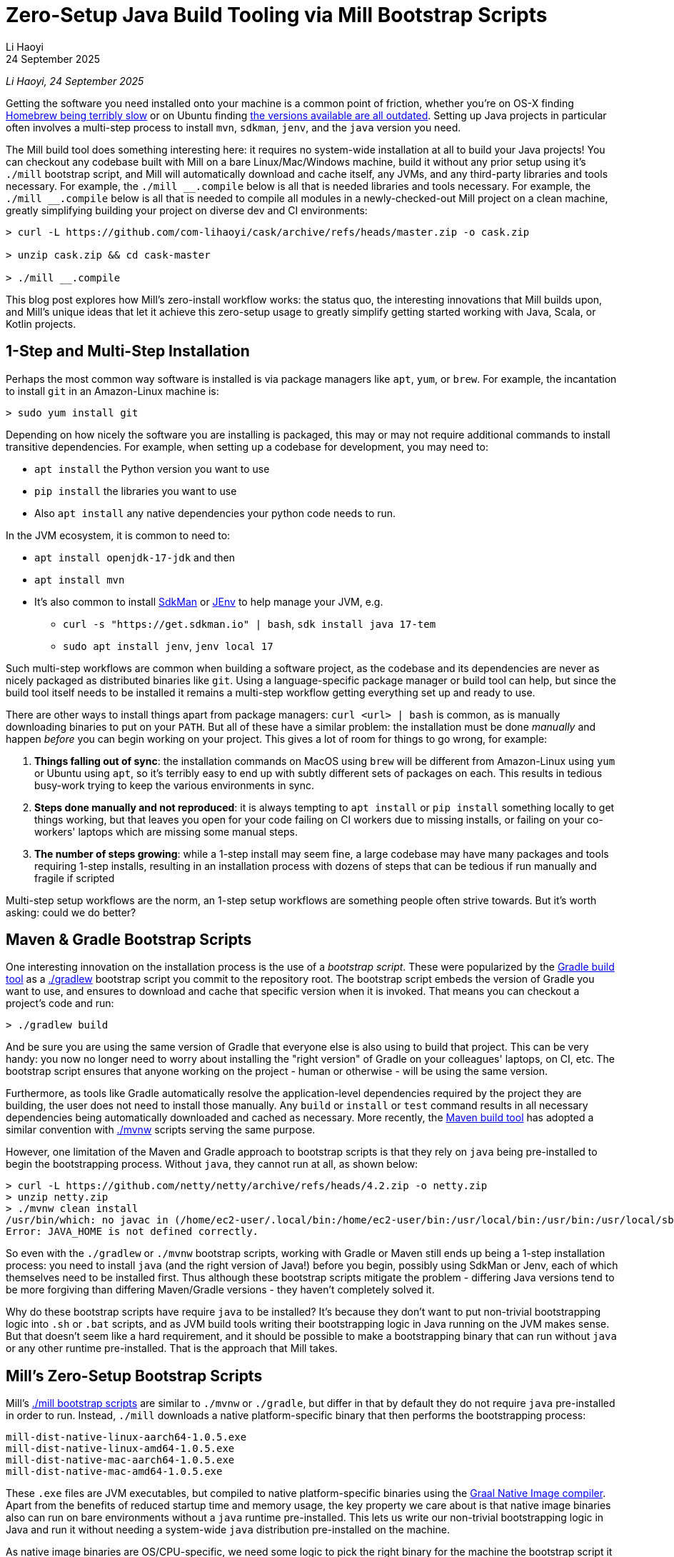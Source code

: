 = Zero-Setup Java Build Tooling via Mill Bootstrap Scripts
// tag::header[]
:author: Li Haoyi
:revdate: 24 September 2025

_{author}, {revdate}_

Getting the software you need installed onto your machine is a common point of
friction, whether you're on OS-X finding
https://github.com/orgs/Homebrew/discussions/1177[Homebrew being terribly slow] or on Ubuntu finding
https://www.reddit.com/r/Ubuntu/comments/1j3ldpm/why_are_all_my_apt_programs_so_outdated/[the versions available are all outdated].
Setting up Java projects in particular often involves a multi-step process to install `mvn`,
`sdkman`, `jenv`, and the `java` version you need.

The Mill build tool does something interesting here: it requires no system-wide installation
at all to build your Java projects! You can checkout any codebase built with Mill on a bare
Linux/Mac/Windows machine, build it without any prior setup using it's `./mill` bootstrap
script, and Mill will automatically download and cache itself, any JVMs, and any third-party
libraries and tools necessary. For example, the `+./mill __.compile+` below is all that is needed
libraries and tools necessary. For example, the `+./mill __.compile+` below is all that is needed
to compile all modules in a newly-checked-out Mill project on a clean machine, greatly
simplifying building your project on diverse dev and CI environments:

[,console]
----
> curl -L https://github.com/com-lihaoyi/cask/archive/refs/heads/master.zip -o cask.zip

> unzip cask.zip && cd cask-master

> ./mill __.compile
----

This blog post explores how Mill's zero-install workflow works: the status quo,
the interesting innovations that Mill builds upon, and Mill's unique ideas
that let it achieve this zero-setup usage to greatly simplify getting started
working with Java, Scala, or Kotlin projects.

// end::header[]

== 1-Step and Multi-Step Installation

Perhaps the most common way software is installed is via package managers like `apt`, `yum`, or
`brew`. For example, the incantation to install `git` in an Amazon-Linux machine is:

[,console]
----
> sudo yum install git
----

Depending on how nicely the software you are installing is packaged, this may or may not require
additional commands to install transitive dependencies. For example, when setting up a codebase
for development, you may need to:

- `apt install` the Python version you want to use
- `pip install` the libraries you want to use
- Also `apt install` any native dependencies your python code needs to run.

In the JVM ecosystem, it is common to need to:

* `apt install openjdk-17-jdk` and then
* `apt install mvn`
* It's also common to install https://sdkman.io/[SdkMan] or https://github.com/jenv/jenv[JEnv]
  to help manage your JVM, e.g.
** `curl -s "https://get.sdkman.io" | bash`, `sdk install java 17-tem`
** `sudo apt install jenv`, `jenv local 17`

Such multi-step workflows are common when building a software project, as the codebase and
its dependencies are never as nicely packaged as distributed binaries like `git`. Using a
language-specific package manager or build tool can help, but since the build tool itself
needs to be installed it remains a multi-step workflow getting everything set up and ready to use.

There are other ways to install things apart from package managers: `curl <url> | bash` is common,
as is manually downloading binaries to put on your `PATH`. But all of these have a similar problem:
the installation must be done _manually_ and happen _before_ you can begin working on your project.
This gives a lot of room for things to go wrong, for example:

1. **Things falling out of sync**: the installation commands on MacOS using `brew` will be different
   from Amazon-Linux using `yum` or Ubuntu using `apt`, so it's terribly easy to end up with
   subtly different sets of packages on each. This results in tedious busy-work trying to keep the
   various environments in sync.

2. **Steps done manually and not reproduced**: it is always tempting to `apt install` or
   `pip install` something locally to get things working, but that leaves you open
   for your code failing on CI workers due to missing installs, or failing on your co-workers'
   laptops which are missing some manual steps.

3. **The number of steps growing**: while a 1-step install may seem fine, a large codebase
   may have many packages and tools requiring 1-step installs, resulting in an installation
   process with dozens of steps that can be tedious if run manually and fragile if scripted

Multi-step setup workflows are the norm, an 1-step setup workflows are something people often
strive towards. But it's worth asking: could we do better?

== Maven & Gradle Bootstrap Scripts

One interesting innovation on the installation process is the use of a _bootstrap script_. These
were popularized by the https://gradle.org/[Gradle build tool] as a
https://docs.gradle.org/current/userguide/gradle_wrapper.html[./gradlew] bootstrap script you
commit to the repository root. The bootstrap script embeds the version of Gradle you
want to use, and ensures to download and cache that specific version when it is invoked. That means
you can checkout a project's code and run:

[,console]
----
> ./gradlew build
----

And be sure you are using the same version of Gradle that everyone else is also using
to build that project. This can be very handy: you now no longer need to worry about installing
the "right version" of Gradle on your colleagues' laptops, on CI, etc. The bootstrap
script ensures that anyone working on the project - human or otherwise - will be using the
same version.

Furthermore, as tools like Gradle automatically resolve the application-level
dependencies required by the project they are building, the user does not need to install
those manually. Any `build` or `install` or `test` command results in all necessary
dependencies being automatically downloaded and cached as necessary. More recently, the
https://maven.apache.org/[Maven build tool] has adopted a similar convention with
https://maven.apache.org/tools/wrapper/[./mvnw] scripts serving the same purpose.

However, one limitation of the Maven and Gradle approach to bootstrap scripts is that they rely
on `java` being pre-installed to begin the bootstrapping process. Without `java`, they cannot
run at all, as shown below:

[,console]
----
> curl -L https://github.com/netty/netty/archive/refs/heads/4.2.zip -o netty.zip
> unzip netty.zip
> ./mvnw clean install
/usr/bin/which: no javac in (/home/ec2-user/.local/bin:/home/ec2-user/bin:/usr/local/bin:/usr/bin:/usr/local/sbin:/usr/sbin)
Error: JAVA_HOME is not defined correctly.
----

So even with the `./gradlew` or `./mvnw` bootstrap scripts, working with Gradle or Maven still
ends up being a 1-step installation process: you need to install `java` (and the right version
of Java!) before you begin, possibly using SdkMan or Jenv, each of which themselves need to
be installed first. Thus although these bootstrap scripts mitigate
the problem - differing Java versions tend to be more forgiving than differing Maven/Gradle
versions - they haven't completely solved it.

Why do these bootstrap scripts have require `java` to be installed? It's
because they don't want to put non-trivial bootstrapping logic into `.sh` or `.bat` scripts,
and as JVM build tools writing their bootstrapping logic in Java running on the JVM makes sense.
But that doesn't seem like a hard requirement, and it should be possible to make a bootstrapping
binary that can run without `java` or any other runtime pre-installed. That is the approach
that Mill takes.

== Mill's Zero-Setup Bootstrap Scripts

Mill's xref:mill::cli/installation-ide.adoc#_bootstrap_scripts[./mill bootstrap scripts] are
similar to `./mvnw` or `./gradle`, but differ in that
by default they do not require `java` pre-installed in order to run. Instead, `./mill` downloads
a native platform-specific binary that then performs the bootstrapping process:

----
mill-dist-native-linux-aarch64-1.0.5.exe
mill-dist-native-linux-amd64-1.0.5.exe
mill-dist-native-mac-aarch64-1.0.5.exe
mill-dist-native-mac-amd64-1.0.5.exe
----

These `.exe` files are JVM executables, but compiled to native platform-specific binaries using
the xref:7-graal-native-executables.adoc[Graal Native Image compiler]. Apart from the benefits
of reduced startup time and memory usage, the key property we care about is that native image
binaries also can run on bare environments without a `java` runtime pre-installed. This lets
us write our non-trivial bootstrapping logic in Java and run it without needing a
system-wide `java` distribution pre-installed on the machine.

As native image binaries are OS/CPU-specific, we need some logic to pick the right binary for the
machine the bootstrap script it running on, and that logic needs to run in the `.sh` or `.bat`
bootstrap script because we need it to run _before_ the native image binary has been downloaded.
The `.sh` version of this implemented using `uname` is as follows:

[,bash]
----
ARTIFACT_SUFFIX=""
set_artifact_suffix(){
  if [ "$(expr substr $(uname -s) 1 5 2>/dev/null)" = "Linux" ]; then
    if [ "$(uname -m)" = "aarch64" ]; then
      ARTIFACT_SUFFIX="-native-linux-aarch64"
    else
      ARTIFACT_SUFFIX="-native-linux-amd64"
    fi
  elif [ "$(uname)" = "Darwin" ]; then
    if [ "$(uname -m)" = "arm64" ]; then
      ARTIFACT_SUFFIX="-native-mac-aarch64"
    else
      ARTIFACT_SUFFIX="-native-mac-amd64"
    fi
  else
     echo "This native mill launcher supports only Linux and macOS." 1>&2
     exit 1
  fi
}
----

The bootstrap script can then assemble this into a download URL to `curl` down the relevant file
from the Maven Central package repository:

[,bash]
----
DOWNLOAD_URL="https://repo1.maven.org/maven2/com/lihaoyi/mill-dist${ARTIFACT_SUFFIX}/${MILL_VERSION}/mill-dist${ARTIFACT_SUFFIX}-${MILL_VERSION}.${DOWNLOAD_EXT}"
curl -f -L -o "${DOWNLOAD_FILE}" "${DOWNLOAD_URL}"
----

We can then execute the downloaded file, taking any command line arguments given to the bootstrap
script and forwarding them to the native binary:

[,bash]
----
exec "${DOWNLOAD_FILE}" "$@"
----

The snippets above are somewhat simplified - the
https://github.com/com-lihaoyi/mill/blob/1.0.5/dist/scripts/src/mill.sh[actual bootstrap script]
contains a lot more logic to handle backwards compatibility, version configuration, Windows
support, and other necessary details. But at a high level, they illustrate what Mill's
bootstrap script does: it picks the downloads the native binary of the configured version,
operating system, and CPU architecture, and executes it to begin the Mill bootstrapping process.
This lets it bootstrap from _shell/bat script_ to _native image binary_ without any prior
installation of `java` or other system-wide dependencies, and from there we can bootstrap the
rest of the way.

== Bootstrapping a Full JVM Environment

Once we execute our native image binary, we then have an opportunity to run real JVM code (as
opposed to sketchy shell scripts) to proceed with bootstrapping. When someone runs
`+./mill __.compile+` to compile all modules in a repository, and the native image bootstrap
launcher has been downloaded as described above, we can then use it to:

1. **Download the JVM that Mill needs to run**, as Graal Native Images have limitations around
   classloading that make it unsuitable for the Mill daemon process

2. **Download the `.jar` files that make up the Mill daemon process**, since Mill is implemented
   as a mixed Java/Scala codebase which compiles to `.class` files and is distributed as ``.jar``s

3. **Start the Mill daemon process, which runs those `.jar` files on the downloaded JVM**

Once we have the Mill daemon process running, further steps are necessary to bootstrap the Mill
build dependencies and user code dependencies

1. **Resolve any `.jar` files necessary for Mill's build logic, and any user-configured plugins**,
   and load them into a classloader to invoke the build

2. **Resolve any `.jar` files or JVM necessary for user modules to compile and run**

3. Finally, **compiling the user code using any `.jar` files and any custom JVM that they require**.

The various `.jar` files are typically downloaded from
https://central.sonatype.com/[Maven Central], which is the standard package repository for JVM libraries.
The JVMs themselves come from the various provider download URLs that we reference via
the https://github.com/coursier/jvm-index[Coursier JVM Index]. Apart from libraries and JVMs,
all tools necessary for your Java/Scala/Kotlin development are also bootstrapped the
same way - xref:mill::javalib/linting.adoc#_linting_with_checkstyle[Checkstyle],
xref:mill::javalib/linting.adoc#_linting_with_errorprone[ErrorProne],
xref:mill::scalalib/linting.adoc#_autoformatting_with_scalafmt[ScalaFmt],
xref:mill::kotlinlib/linting.adoc#_linting_with_ktlint[KtLint], etc. - so you can use them
without needing prior system-wide setup or installation.

Note that we only do these steps once the native image bootstrap launcher has been downloaded
as they require non-trivial logic: resolving JVM versions to download URLs, resolving `.jar`
files from https://maven.apache.org/repositories/artifacts.html[group-artifact-version coordinates],
adjudicating version conflicts, etc. This is too complicated to implement in `.sh` and `.bat`
scripts, so Mill handles that using https://github.com/coursier/coursier[Coursier] which is
a common JVM dependency resolution library also used by https://bazel.build/[Bazel] and
https://www.scala-sbt.org/[SBT].

The final bootstrapping process of `+./mill __.compile+` looks something like this, with the
solid lines indicating local steps in the bootstrapping process, and the dashed lines
indicating downloads from package repositories:

[graphviz]
....
digraph G {
  node [shape=box width=0 height=0 style=filled fillcolor=white]
  subgraph cluster0{
    color=white

    "./mill" -> "native image launcher binary" -> "daemon jars" -> "daemon process" -> "build jars" -> "build classloader" -> "user code dependency jars"
    "native image launcher binary" -> "daemon JVM" -> "daemon process"
    "build classloader" -> "user code JVM"

    "user code JVM" -> "__.compile"
    "user code dependency jars" -> "__.compile"
    "user code sources" -> "__.compile"
  }
  "JVM Vendor" [style=dashed]

  "Maven Central" [style=dashed]
  "Maven Central" -> "native image launcher binary" [style=dashed arrowhead=empty weight=0]
  "Maven Central" -> "daemon jars" [style=dashed arrowhead=empty weight=0]
  "JVM Vendor" -> "daemon JVM" [style=dashed arrowhead=empty weight=0]
  "Maven Central" -> "build jars" [style=dashed arrowhead=empty weight=0]
  "Maven Central" -> "user code dependency jars" [style=dashed arrowhead=empty weight=0]
  "JVM Vendor" -> "user code JVM" [style=dashed arrowhead=empty weight=0]
  {"Maven Central"; "JVM Vendor"; "./mill"; rank=same}
}
....

Although this may seem like a lot of steps, all of them are completely automatic, and generally
invisible to the user:

* Jars and JVMs are downloaded when needed, in parallel where possible, and cached for future use.

* Different versions of libraries and packages are assigned different caches on disk and can
  co-exist on the same machine.

* Even different versions of the JVM can be downloaded and used
  at the same time without issue, e.g. if different user modules need to compile and run with
  different library or JVM versions.

This is unlike packages installed via `brew` or `apt` or `yum`, where installation often
has to be done manually, and typically only a single version of a package can be "installed"
or "active" globally on a system at any one point in time. While traditional package management
and program installation often involves manual work to set up and maintain, Mill's handling
of dependencies in this bootstrap process is largely hands-off and automated.

Despite the complexity described above, Mill's zero-install bootstrap process means that the user
never needs to deal with any of it. They can immediately start using `+./mill __.compile+` or
or any other command on a clean system, and the only indication noticeable
difference would be the first command taking longer than normal and logging indicating that
these downloads are happening. And once caches are warm, running `./mill` feels just as fast
as running any pre-installed binary or executable.


== Conclusion

In this article, we discussed how the Mill build tool implements its zero-step setup
process. This removes the zoo of manual installs that a Java developer would traditionally
need to setup and maintain (`mvn`, `jenv`, `sdkman`, `java`, etc.), and replaces it with a single
`./mill` script that automatically bootstraps all necessary tools and runtimes for the user,
letting them begin their work on a codebase without any prior setup.

This is done by carefully arranging the bootstrapping
process for the Mill project: starting from a `.sh` script (or `.bat` on windows), using it
to bootstrap a native binary, using the native binary to bootstrap a JVM, and using the JVM
to bootstrap the user-defined dependencies they need to build their project. Although both
the Mill build tool itself and user projects built with Mill both may have large transitive
dependency trees, the bootstrapping process is arranged in a way that it can all be handled
entirely automatically.

For the purposes of this article, we simplified and skimmed over a lot of things:

- The intricacies of writing equivalent `.sh` and `.bat` scripts to start bootstrapping

- https://github.com/oracle/graal/issues/9215[Graal native image not working on windows-aarch64],
  meaning such systems still need `java` pre-installed

- xref:mill::javalib/dependencies.adoc#_repository_config[Using a different package repository]
  instead of the default Maven Central

- xref:mill::fundamentals/bundled-libraries.adoc#_requests_scala[Downloading and
  caching external non-Maven-Central resources] as part of your build

- xref:mill::cli/build-header.adoc#_mill_jvm_version[Explicitly pinning the JVM version]
  to ensure consistency regardless of what may be installed locally

- Use of `+./mill __.prepareOffline+`, to force Mill to download dependencies up-front so they
  can be used later without further downloads (e.g. in an internet-restricted environment)

Although this article covers bootstrapping Java and JVM
applications, the same principles could apply to bootstrap any non-trivial project and its
dependencies: starting from a shell script, bootstrapping a native binary, which then
bootstraps the messy dependencies that are required for any real-world project.
With Mill, we take advantage of this to try and simplify Java development: codebases built
using Mill can be built via `./mill` out of the box, providing everything you need for
development without any prior setup. We hope that this will make it easier to people to
contribute to such projects, whether in a proprietary setting or open-source.

Zero-step installation workflows are really the only thing that scales as a project grows.
While multiple 1-step installs can add up and become a long N-step installation process,
multiple zero-step installs will always remain zero-step even if added together, regardless
of how large and messy the project gets. Hopefully you've come away from this article
with an appreciation for how Mill builds upon prior art to come up with its zero-step setup
process, so next time the opportunity arises you can implement something similar in your
own projects.
